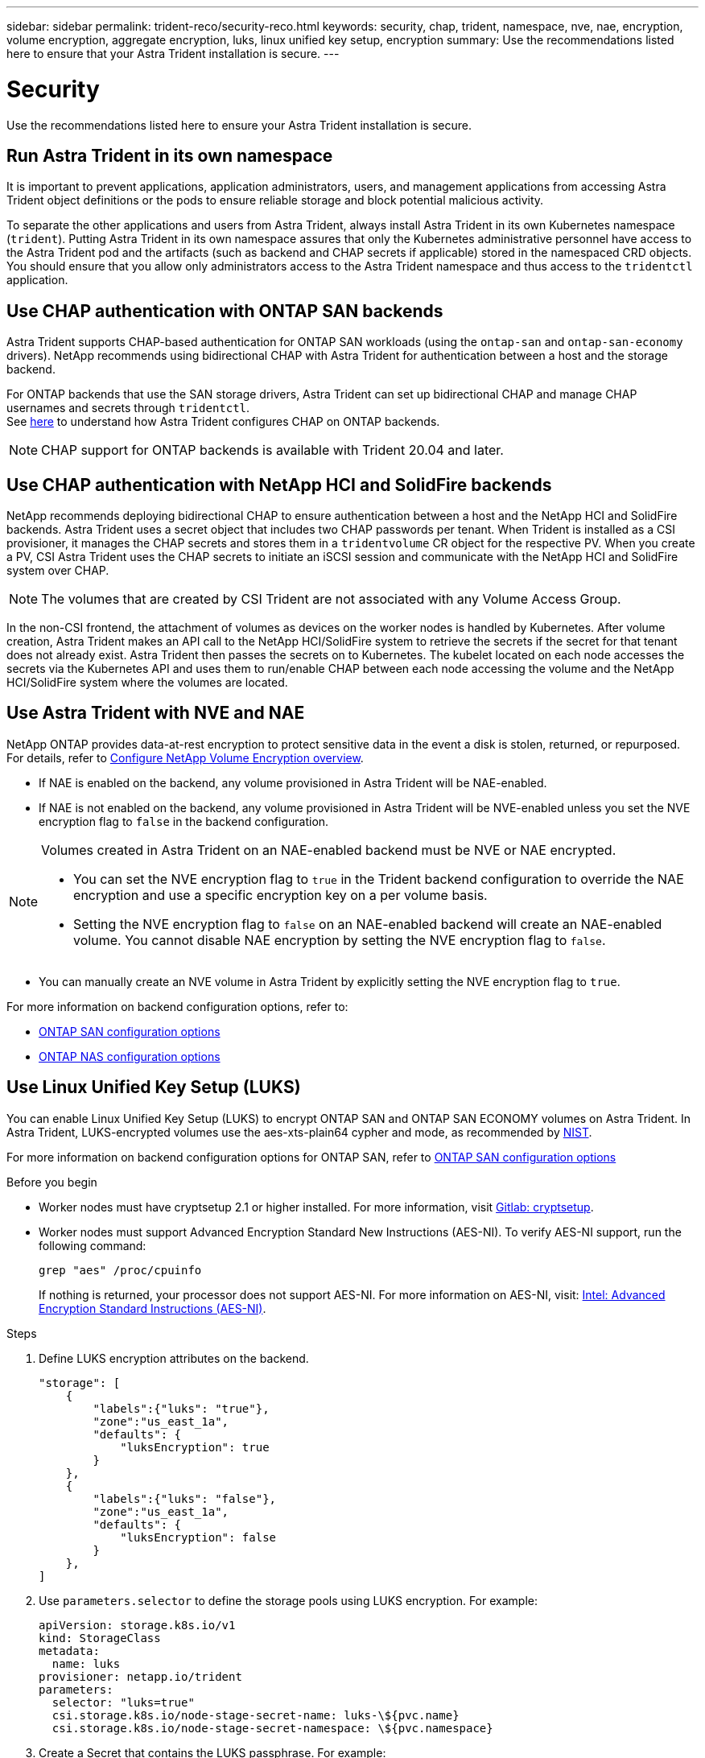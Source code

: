 ---
sidebar: sidebar
permalink: trident-reco/security-reco.html
keywords: security, chap, trident, namespace, nve, nae, encryption, volume encryption, aggregate encryption, luks, linux unified key setup, encryption
summary: Use the recommendations listed here to ensure that your Astra Trident installation is secure.
---

= Security
:hardbreaks:
:icons: font
:imagesdir: ../media/

Use the recommendations listed here to ensure your Astra Trident installation is secure.

== Run Astra Trident in its own namespace

It is important to prevent applications, application administrators, users, and management applications from accessing Astra Trident object definitions or the pods to ensure reliable storage and block potential malicious activity.

To separate the other applications and users from Astra Trident, always install Astra Trident in its own Kubernetes namespace (`trident`). Putting Astra Trident in its own namespace assures that only the Kubernetes administrative personnel have access to the Astra Trident pod and the artifacts (such as backend and CHAP secrets if applicable) stored in the namespaced CRD objects.
You should ensure that you allow only administrators access to the Astra Trident namespace and thus access to the `tridentctl` application.

== Use CHAP authentication with ONTAP SAN backends

Astra Trident supports CHAP-based authentication for ONTAP SAN workloads (using the `ontap-san` and `ontap-san-economy` drivers). NetApp recommends using bidirectional CHAP with Astra Trident for authentication between a host and the storage backend.

For ONTAP backends that use the SAN storage drivers, Astra Trident can set up bidirectional CHAP and manage CHAP usernames and secrets through `tridentctl`.
See link:../trident-use/ontap-san-prep.html[here] to understand how Astra Trident configures CHAP on ONTAP backends.

NOTE: CHAP support for ONTAP backends is available with Trident 20.04 and later.

== Use CHAP authentication with NetApp HCI and SolidFire backends

NetApp recommends deploying bidirectional CHAP to ensure authentication between a host and the NetApp HCI and SolidFire backends. Astra Trident uses a secret object that includes two CHAP passwords per tenant. When Trident is installed as a CSI provisioner, it manages the CHAP secrets and stores them in a `tridentvolume` CR object for the respective PV. When you create a PV, CSI Astra Trident uses the CHAP secrets to initiate an iSCSI session and communicate with the NetApp HCI and SolidFire system over CHAP.

NOTE: The volumes that are created by CSI Trident are not associated with any Volume Access Group.

In the non-CSI frontend, the attachment of volumes as devices on the worker nodes is handled by Kubernetes. After volume creation, Astra Trident makes an API call to the NetApp HCI/SolidFire system to retrieve the secrets if the secret for that tenant does not already exist. Astra Trident then passes the secrets on to Kubernetes. The kubelet located on each node accesses the secrets via the Kubernetes API and uses them to run/enable CHAP between each node accessing the volume and the NetApp HCI/SolidFire system where the volumes are located.

== Use Astra Trident with NVE and NAE

NetApp ONTAP provides data-at-rest encryption to protect sensitive data in the event a disk is stolen, returned, or repurposed. For details, refer to link:https://docs.netapp.com/us-en/ontap/encryption-at-rest/configure-netapp-volume-encryption-concept.html[Configure NetApp Volume Encryption overview^].

* If NAE is enabled on the backend, any volume provisioned in Astra Trident will be NAE-enabled. 

* If NAE is not enabled on the backend, any volume provisioned in Astra Trident will be NVE-enabled unless you set the NVE encryption flag to `false` in the backend configuration. 

[NOTE]
====
Volumes created in Astra Trident on an NAE-enabled backend must be NVE or NAE encrypted.  

* You can set the NVE encryption flag to `true` in the Trident backend configuration to override the NAE encryption and use a specific encryption key on a per volume basis.

* Setting the NVE encryption flag to `false` on an NAE-enabled backend will create an NAE-enabled volume. You cannot disable NAE encryption by setting the NVE encryption flag to `false`.

====

* You can manually create an NVE volume in Astra Trident by explicitly setting the NVE encryption flag to `true`.

For more information on backend configuration options, refer to: 

* link:https://docs.netapp.com/us-en/trident/trident-use/ontap-san-examples.html[ONTAP SAN configuration options]

* link:https://docs.netapp.com/us-en/trident/trident-use/ontap-nas-examples.html[ONTAP NAS configuration options]

== Use Linux Unified Key Setup (LUKS)

You can enable Linux Unified Key Setup (LUKS) to encrypt ONTAP SAN and ONTAP SAN ECONOMY volumes on Astra Trident. In Astra Trident, LUKS-encrypted volumes use the aes-xts-plain64 cypher and mode, as recommended by link:https://csrc.nist.gov/publications/detail/sp/800-38e/final[NIST^].

For more information on backend configuration options for ONTAP SAN, refer to link:https://docs.netapp.com/us-en/trident/trident-use/ontap-san-examples.html[ONTAP SAN configuration options]

.Before you begin

* Worker nodes must have cryptsetup 2.1 or higher installed. For more information, visit link:https://gitlab.com/cryptsetup/cryptsetup[Gitlab: cryptsetup^].

* Worker nodes must support Advanced Encryption Standard New Instructions (AES-NI). To verify AES-NI support, run the following command:
+
----
grep "aes" /proc/cpuinfo
----
+
If nothing is returned, your processor does not support AES-NI. For more information on AES-NI, visit: link:https://www.intel.com/content/www/us/en/developer/articles/technical/advanced-encryption-standard-instructions-aes-ni.html[Intel: Advanced Encryption Standard Instructions (AES-NI)^].

.Steps

. Define LUKS encryption attributes on the backend.
+
----
"storage": [
    {
        "labels":{"luks": "true"},
        "zone":"us_east_1a",
        "defaults": {
            "luksEncryption": true
        }
    },
    {
        "labels":{"luks": "false"},
        "zone":"us_east_1a",
        "defaults": {
            "luksEncryption": false
        }
    },
]
----

. Use `parameters.selector` to define the storage pools using LUKS encryption. For example:
+
----
apiVersion: storage.k8s.io/v1
kind: StorageClass
metadata:
  name: luks
provisioner: netapp.io/trident
parameters:
  selector: "luks=true"
  csi.storage.k8s.io/node-stage-secret-name: luks-\${pvc.name}
  csi.storage.k8s.io/node-stage-secret-namespace: \${pvc.namespace}
----

. Create a Secret that contains the LUKS passphrase. For example:
+
----
apiVersion: v1
kind: Secret
metadata:
  name: luks-pvc1
stringData:
  luks-passphrase-name: B
  luks-passphrase: secretB
  previous-luks-passphrase-name: A
  previous-luks-passphrase: secretA
----

=== Limitations

* ONTAP storage efficiency and deduplication are not available on LUKS-encrypted volumes. 

* LUKS passphrase rotation is not not supported at this time. To change passphrases, manually copy the data from one PVC to another. 
